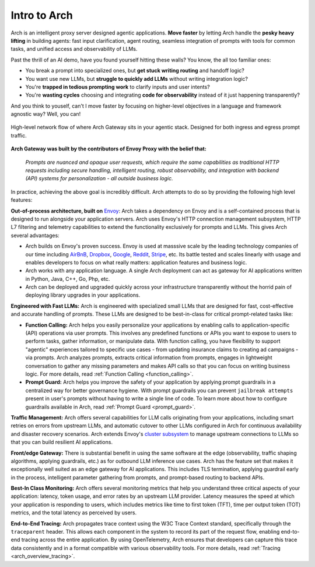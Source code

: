 .. _intro_to_arch:

Intro to Arch
=============

Arch is an intelligent proxy server designed agentic applications. **Move faster** by letting Arch handle the **pesky heavy lifting** in building agents:
fast input clarification, agent routing, seamless integration of prompts with tools for common tasks, and unified access and observability of LLMs.

Past the thrill of an AI demo, have you found yourself hitting these walls? You know, the all too familiar ones:

- You break a prompt into specialized ones, but **get stuck writing routing** and handoff logic?
- You want use new LLMs, but **struggle to quickly add LLMs** without writing integration logic?
- You're **trapped in tedious prompting work** to clarify inputs and user intents?
- You're **wasting cycles** choosing and integrating **code for observability** instead of it just happening transparently?

And you think to youself, can't I move faster by focusing on higher-level objectives in a language and framework agnostic way? Well, you can!

.. figure:: /_static/img/arch_network_diagram_high_level.png
   :width: 100%
   :align: center

   High-level network flow of where Arch Gateway sits in your agentic stack. Designed for both ingress and egress prompt traffic.


**Arch Gateway was built by the contributors of Envoy Proxy with the belief that:**

  *Prompts are nuanced and opaque user requests, which require the same capabilities as traditional HTTP requests
  including secure handling, intelligent routing, robust observability, and integration with backend (API)
  systems for personalization - all outside business logic.*

In practice, achieving the above goal is incredibly difficult. Arch attempts to do so by providing the following high level features:

**Out-of-process architecture, built on** `Envoy <http://envoyproxy.io/>`_:
Arch takes a dependency on Envoy and is a self-contained process that is designed to run alongside your application servers.
Arch uses Envoy's HTTP connection management subsystem, HTTP L7 filtering and telemetry capabilities to extend the functionality exclusively for prompts and LLMs.
This gives Arch several advantages:

* Arch builds on Envoy's proven success. Envoy is used at masssive scale by the leading technology companies of our time including `AirBnB <https://www.airbnb.com>`_, `Dropbox <https://www.dropbox.com>`_, `Google <https://www.google.com>`_, `Reddit <https://www.reddit.com>`_, `Stripe <https://www.stripe.com>`_, etc. Its battle tested and scales linearly with usage and enables developers to focus on what really matters: application features and business logic.

* Arch works with any application language. A single Arch deployment can act as gateway for AI applications written in Python, Java, C++, Go, Php, etc.

* Arch can be deployed and upgraded quickly across your infrastructure transparently without the horrid pain of deploying library upgrades in your applications.

**Engineered with Fast LLMs:** Arch is engineered with specialized small LLMs that are designed for fast, cost-effective and accurate handling of prompts.
These LLMs are designed to be best-in-class for critical prompt-related tasks like:

* **Function Calling:** Arch helps you easily personalize your applications by enabling calls to application-specific (API) operations via user prompts.
  This involves any predefined functions or APIs you want to expose to users to perform tasks, gather information, or manipulate data.
  With function calling, you have flexibility to support "agentic" experiences tailored to specific use cases - from updating insurance claims to creating ad campaigns - via prompts.
  Arch analyzes prompts, extracts critical information from prompts, engages in lightweight conversation to gather any missing parameters and makes API calls so that you can focus on writing business logic.
  For more details, read :ref:`Function Calling <function_calling>`.

* **Prompt Guard:** Arch helps you improve the safety of your application by applying prompt guardrails in a centralized way for better governance hygiene.
  With prompt guardrails you can prevent ``jailbreak attempts`` present in user's prompts without having to write a single line of code.
  To learn more about how to configure guardrails available in Arch, read :ref:`Prompt Guard <prompt_guard>`.

**Traffic Management:** Arch offers several capabilities for LLM calls originating from your applications, including smart retries on errors from upstream LLMs, and automatic cutover to other LLMs configured in Arch for continuous availability and disaster recovery scenarios.
Arch extends Envoy's `cluster subsystem <https://www.envoyproxy.io/docs/envoy/latest/intro/arch_overview/upstream/cluster_manager>`_ to manage upstream connections to LLMs so that you can build resilient AI applications.

**Front/edge Gateway:** There is substantial benefit in using the same software at the edge (observability, traffic shaping algorithms, applying guardrails, etc.) as for outbound LLM inference use cases.
Arch has the feature set that makes it exceptionally well suited as an edge gateway for AI applications.
This includes TLS termination, applying guardrail early in the process, intelligent parameter gathering from prompts, and prompt-based routing to backend APIs.

**Best-In Class Monitoring:** Arch offers several monitoring metrics that help you understand three critical aspects of
your application: latency, token usage, and error rates by an upstream LLM provider. Latency measures the speed at which
your application is responding to users, which includes metrics like time to first token (TFT), time per output token (TOT)
metrics, and the total latency as perceived by users.

**End-to-End Tracing:** Arch propagates trace context using the W3C Trace Context standard, specifically through the ``traceparent`` header.
This allows each component in the system to record its part of the request flow, enabling end-to-end tracing across the entire application.
By using OpenTelemetry, Arch ensures that developers can capture this trace data consistently and in a format compatible with various observability tools.
For more details, read :ref:`Tracing <arch_overview_tracing>`.
